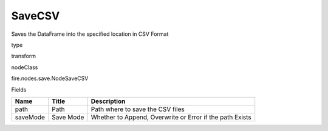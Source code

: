
SaveCSV
^^^^^^ 

Saves the DataFrame into the specified location in CSV Format

type

transform

nodeClass

fire.nodes.save.NodeSaveCSV

Fields

+----------+-----------+----------------------------------------------------------+
| Name     | Title     | Description                                              |
+==========+===========+==========================================================+
| path     | Path      | Path where to save the CSV files                         |
+----------+-----------+----------------------------------------------------------+
| saveMode | Save Mode | Whether to Append, Overwrite or Error if the path Exists |
+----------+-----------+----------------------------------------------------------+